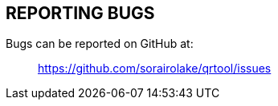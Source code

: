 //
// SPDX-License-Identifier: CC-BY-4.0
//
// Copyright (C) 2022-2023 Shun Sakai
//

== REPORTING BUGS

Bugs can be reported on GitHub at:{blank}::

  https://github.com/sorairolake/qrtool/issues
